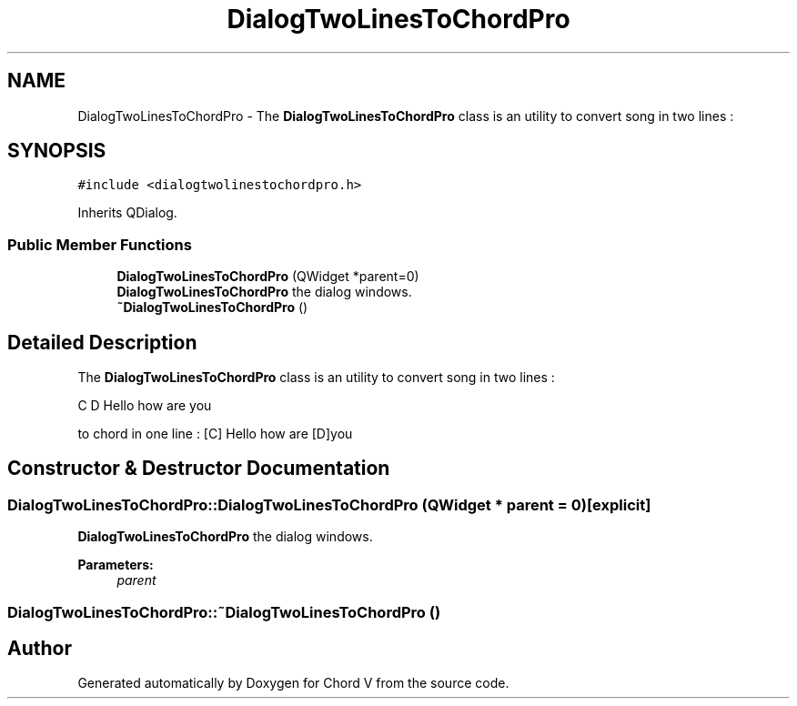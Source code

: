 .TH "DialogTwoLinesToChordPro" 3 "Sun Apr 15 2018" "Version 0.1" "Chord V" \" -*- nroff -*-
.ad l
.nh
.SH NAME
DialogTwoLinesToChordPro \- The \fBDialogTwoLinesToChordPro\fP class is an utility to convert song in two lines :  

.SH SYNOPSIS
.br
.PP
.PP
\fC#include <dialogtwolinestochordpro\&.h>\fP
.PP
Inherits QDialog\&.
.SS "Public Member Functions"

.in +1c
.ti -1c
.RI "\fBDialogTwoLinesToChordPro\fP (QWidget *parent=0)"
.br
.RI "\fBDialogTwoLinesToChordPro\fP the dialog windows\&. "
.ti -1c
.RI "\fB~DialogTwoLinesToChordPro\fP ()"
.br
.in -1c
.SH "Detailed Description"
.PP 
The \fBDialogTwoLinesToChordPro\fP class is an utility to convert song in two lines : 

C D Hello how are you
.PP
to chord in one line : [C] Hello how are [D]you 
.SH "Constructor & Destructor Documentation"
.PP 
.SS "DialogTwoLinesToChordPro::DialogTwoLinesToChordPro (QWidget * parent = \fC0\fP)\fC [explicit]\fP"

.PP
\fBDialogTwoLinesToChordPro\fP the dialog windows\&. 
.PP
\fBParameters:\fP
.RS 4
\fIparent\fP 
.RE
.PP

.SS "DialogTwoLinesToChordPro::~DialogTwoLinesToChordPro ()"


.SH "Author"
.PP 
Generated automatically by Doxygen for Chord V from the source code\&.
